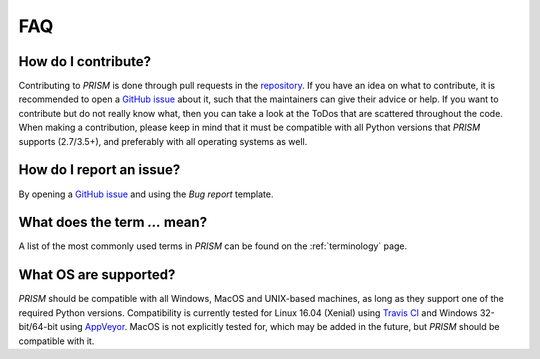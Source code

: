 .. _FAQ:

FAQ
===
How do I contribute?
--------------------
Contributing to *PRISM* is done through pull requests in the `repository`_.
If you have an idea on what to contribute, it is recommended to open a `GitHub issue`_ about it, such that the maintainers can give their advice or help.
If you want to contribute but do not really know what, then you can take a look at the ToDos that are scattered throughout the code.
When making a contribution, please keep in mind that it must be compatible with all Python versions that *PRISM* supports (2.7/3.5+), and preferably with all operating systems as well.

.. _repository: https://github.com/1313e/PRISM
.. _GitHub issue: https://github.com/1313e/PRISM/issues


How do I report an issue?
-------------------------
By opening a `GitHub issue`_ and using the `Bug report` template.

What does the term `...` mean?
------------------------------
A list of the most commonly used terms in *PRISM* can be found on the :ref:`terminology` page.

What OS are supported?
----------------------
*PRISM* should be compatible with all Windows, MacOS and UNIX-based machines, as long as they support one of the required Python versions.
Compatibility is currently tested for Linux 16.04 (Xenial) using `Travis CI`_ and Windows 32-bit/64-bit using `AppVeyor`_.
MacOS is not explicitly tested for, which may be added in the future, but *PRISM* should be compatible with it.

.. _Travis CI: https://travis-ci.com/1313e/PRISM
.. _AppVeyor: https://ci.appveyor.com/project/1313e/PRISM

